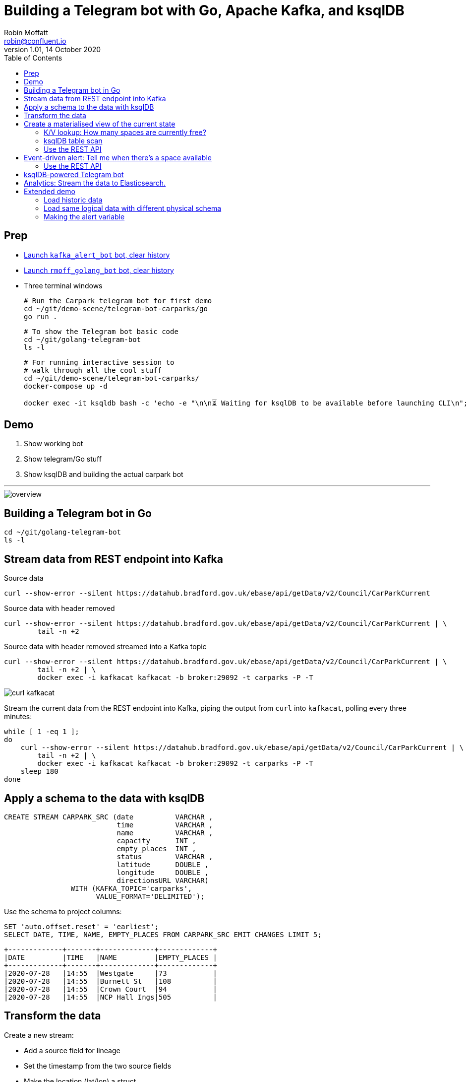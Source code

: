= Building a Telegram bot with Go, Apache Kafka, and ksqlDB
Robin Moffatt <robin@confluent.io>
v1.01, 14 October 2020
:toc:

== Prep

* https://t.me/kafka_alert_bot[Launch `kafka_alert_bot` bot, clear history]

* https://t.me/rmoff_golang_bot[Launch `rmoff_golang_bot` bot, clear history]

* Three terminal windows
+
[source,bash]
----
# Run the Carpark telegram bot for first demo
cd ~/git/demo-scene/telegram-bot-carparks/go
go run .
----
+
[source,bash]
----
# To show the Telegram bot basic code
cd ~/git/golang-telegram-bot
ls -l
----
+
[source,bash]
----
# For running interactive session to 
# walk through all the cool stuff
cd ~/git/demo-scene/telegram-bot-carparks/
docker-compose up -d

docker exec -it ksqldb bash -c 'echo -e "\n\n⏳ Waiting for ksqlDB to be available before launching CLI\n"; while : ; do curl_status=$(curl -s -o /dev/null -w %{http_code} http://ksqldb:8088/info) ; echo -e $(date) " ksqlDB server listener HTTP state: " $curl_status " (waiting for 200)" ; if [ $curl_status -eq 200 ] ; then  break ; fi ; sleep 5 ; done ; ksql http://ksqldb:8088'
----

== Demo

1. Show working bot
2. Show telegram/Go stuff
3. Show ksqlDB and building the actual carpark bot

''''

image::images/overview.png[]


== Building a Telegram bot in Go

[source,bash]
----
cd ~/git/golang-telegram-bot
ls -l
----

== Stream data from REST endpoint into Kafka

Source data

[source,bash]
----
curl --show-error --silent https://datahub.bradford.gov.uk/ebase/api/getData/v2/Council/CarParkCurrent
----

Source data with header removed

[source,bash]
----
curl --show-error --silent https://datahub.bradford.gov.uk/ebase/api/getData/v2/Council/CarParkCurrent | \
        tail -n +2 
----

Source data with header removed streamed into a Kafka topic

[source,bash]
----
curl --show-error --silent https://datahub.bradford.gov.uk/ebase/api/getData/v2/Council/CarParkCurrent | \
        tail -n +2 | \
        docker exec -i kafkacat kafkacat -b broker:29092 -t carparks -P -T
----

image::images/curl-kafkacat.png[]

Stream the current data from the REST endpoint into Kafka, piping the output from `curl` into `kafkacat`, polling every three minutes: 

[source,bash]
----
while [ 1 -eq 1 ];
do 
    curl --show-error --silent https://datahub.bradford.gov.uk/ebase/api/getData/v2/Council/CarParkCurrent | \
        tail -n +2 | \
        docker exec -i kafkacat kafkacat -b broker:29092 -t carparks -P -T
    sleep 180
done
----

== Apply a schema to the data with ksqlDB

[source,sql]
----
CREATE STREAM CARPARK_SRC (date          VARCHAR ,
                           time          VARCHAR ,
                           name          VARCHAR ,
                           capacity      INT ,
                           empty_places  INT ,
                           status        VARCHAR ,
                           latitude      DOUBLE ,
                           longitude     DOUBLE ,
                           directionsURL VARCHAR)
                WITH (KAFKA_TOPIC='carparks', 
                      VALUE_FORMAT='DELIMITED');
----

Use the schema to project columns: 

[source,sql]
----
SET 'auto.offset.reset' = 'earliest';
SELECT DATE, TIME, NAME, EMPTY_PLACES FROM CARPARK_SRC EMIT CHANGES LIMIT 5;
----

[source,sql]
----
+-------------+-------+-------------+-------------+
|DATE         |TIME   |NAME         |EMPTY_PLACES |
+-------------+-------+-------------+-------------+
|2020-07-28   |14:55  |Westgate     |73           |
|2020-07-28   |14:55  |Burnett St   |108          |
|2020-07-28   |14:55  |Crown Court  |94           |
|2020-07-28   |14:55  |NCP Hall Ings|505          |
----

== Transform the data

Create a new stream: 

* Add a source field for lineage
* Set the timestamp from the two source fields
* Make the location (lat/lon) a struct
* Create a calculated field (`PCT_FULL`)
* Serialise to Protobuf so that the schema is available for use downstream
** Could also use Avro or JSON Schema here

[source,sql]
----
SET 'auto.offset.reset' = 'earliest';

CREATE STREAM CARPARK_EVENTS WITH (VALUE_FORMAT='PROTOBUF') AS 
SELECT STRINGTOTIMESTAMP(DATE + ' ' + TIME ,'yyyy-MM-dd HH:mm','Europe/London' ) AS TS,
       *,
       (CAST((CAPACITY - EMPTY_PLACES) AS DOUBLE) / 
        CAST(CAPACITY AS DOUBLE)) * 100 AS PCT_FULL,
       STRUCT("lat" := LATITUDE, "lon":= LONGITUDE) AS "location",
       'v2/Council/CarParkCurrent' as SOURCE 
  FROM CARPARK_SRC 
  EMIT CHANGES;
----


== Create a materialised view of the current state

Show that there are multiple results for a given car park: 

[source,sql]
----
SELECT TIMESTAMPTOSTRING( TS,'yyyy-MM-dd HH:mm:ss','Europe/London'), 
       NAME, 
       EMPTY_PLACES 
  FROM CARPARK_EVENTS 
  WHERE NAME='Westgate'
  EMIT CHANGES 
  LIMIT 3;
----

[source,sql]
----
SET 'auto.offset.reset' = 'earliest';
CREATE TABLE CARPARK AS
SELECT NAME, 
       TIMESTAMPTOSTRING(LATEST_BY_OFFSET(TS),
                         'yyyy-MM-dd HH:mm:ss','Europe/London') AS LATEST_TS, 
       LATEST_BY_OFFSET(CAPACITY)      AS CAPACITY,
       LATEST_BY_OFFSET(EMPTY_PLACES)  AS CURRENT_EMPTY_PLACES,
       LATEST_BY_OFFSET(PCT_FULL)      AS CURRENT_PCT_FULL,
       AVG(EMPTY_PLACES)               AS AVG_EMPTY_PLACES,
       LATEST_BY_OFFSET(STATUS)        AS CURRENT_STATUS,
       LATEST_BY_OFFSET(LATITUDE)      AS LATITUDE,
       LATEST_BY_OFFSET(LONGITUDE)     AS LONGITUDE,
       LATEST_BY_OFFSET(DIRECTIONSURL) AS DIRECTIONSURL
    FROM CARPARK_EVENTS
    GROUP BY NAME;
----

=== K/V lookup: How many spaces are currently free?

[source,sql]
----
SELECT LATEST_TS, 
       CURRENT_EMPTY_PLACES,
       AVG_EMPTY_PLACES
  FROM CARPARK 
  WHERE NAME='Westgate';
----

[source,sql]
----
+----------------------+----------------------+------------------+
|LATEST_TS             |CURRENT_EMPTY_PLACES  |AVG_EMPTY_PLACES  |
+----------------------+----------------------+------------------+
|2020-10-22 14:59:00   |81                    |80.25             |
----

=== ksqlDB table scan

[source,sql]
----
SET 'ksql.query.pull.table.scan.enabled' = 'true';
----

[source,sql]
----
SELECT NAME, 
       LATEST_TS,
       CURRENT_EMPTY_PLACES,
       AVG_EMPTY_PLACES
  FROM CARPARK
  WHERE CURRENT_EMPTY_PLACES > 80;
----

=== Use the REST API

[source,bash]
----
curl --silent --http2 --location --request POST 'http://localhost:8088/query-stream' \
--header 'Content-Type: application/vnd.ksql.v1+json; charset=utf-8' --header 'Accept: application/json' \
--data-raw '{"sql":"SELECT LATEST_TS, CURRENT_EMPTY_PLACES, AVG_EMPTY_PLACES FROM CARPARK WHERE NAME='\''Westgate'\'';"}' | jq '.'
----

[source,javascript]
----
[
  {
    "queryId": null,
    "columnNames": [
      "LATEST_TS",
      "CURRENT_EMPTY_PLACES"
    ],
    "columnTypes": [
      "STRING",
      "INTEGER"
    ]
  },
  [
    "2020-07-29 15:01:00",
    73
  ]
]
----

== Event-driven alert: Tell me when there's a space available

[source,sql]
----
SET 'auto.offset.reset' = 'latest';

SELECT NAME AS CARPARK,
      TIMESTAMPTOSTRING(TS,'yyyy-MM-dd HH:mm:ss','Europe/London') AS DATA_TS,
      CAPACITY,
      EMPTY_PLACES
 FROM CARPARK_EVENTS 
 WHERE NAME = 'Westgate' 
   AND EMPTY_PLACES > 80 
 EMIT CHANGES;
----

=== Use the REST API

[source,bash]
----
curl --http2 --location --request POST 'http://localhost:8088//query-stream' \
--header 'Content-Type: application/vnd.ksql.v1+json; charset=utf-8' \
--data-raw '{"properties":{"ksql.streams.auto.offset.reset": "latest"},
    "sql": "SELECT NAME AS CARPARK,      TIMESTAMPTOSTRING(TS,'\''yyyy-MM-dd HH:mm:ss'\'','\''Europe/London'\'') AS DATA_TS,      CAPACITY     ,      EMPTY_PLACES FROM CARPARK_EVENTS  WHERE NAME = '\''Westgate'\''    AND EMPTY_PLACES > 0  EMIT CHANGES;"
}'
----

[source,bash]
----
{"queryId":"20a9c981-12d7-494e-a632-e6602b95ef96","columnNames":["CARPARK","DATA_TS","CAPACITY","EMPTY_PLACES"],"columnTypes":["STRING","STRING","INTEGER","INTEGER"]}
["Kirkgate Centre","2020-07-28 16:58:00",611,510]
----

== ksqlDB-powered Telegram bot

Uses the community https://github.com/rmoff/ksqldb-go/[ksqlDB Go client]. 

[source,bash]
----
cd ~/git/demo-scene/telegram-bot-carparks/go; go run .
----

== Analytics: Stream the data to Elasticsearch. 

Create a sink connector from ksqlDB: 

[source,sql]
----
CREATE SINK CONNECTOR SINK_ELASTIC_01 WITH (
  'connector.class'                     = 'io.confluent.connect.elasticsearch.ElasticsearchSinkConnector',
  'topics'                              = 'CARPARK_EVENTS',
  'key.converter'                       = 'org.apache.kafka.connect.storage.StringConverter',
  'value.converter'                     = 'io.confluent.connect.protobuf.ProtobufConverter',
  'value.converter.schema.registry.url' = 'http://schema-registry:8081',
  'connection.url'                      = 'http://elasticsearch:9200',
  'type.name'                           = '_doc',
  'key.ignore'                          = 'true',
  'schema.ignore'                       = 'true');
----

Check the status of the connector in ksqlDB

[source,sql]
----
SHOW CONNECTORS;
----

[source,sql]
----
 Connector Name  | Type | Class                                                         | Status
----------------------------------------------------------------------------------------------------------------------
 SINK_ELASTIC_01 | SINK | io.confluent.connect.elasticsearch.ElasticsearchSinkConnector | RUNNING (1/1 tasks RUNNING)
----------------------------------------------------------------------------------------------------------------------
----

Check that data is arriving: 

[source,bash]
----
docker exec elasticsearch curl -s "http://localhost:9200/_cat/indices/*?h=idx,docsCount"
----

[source,bash]
----
.kibana_task_manager_1        2
.apm-agent-configuration      0
.kibana_1                     1
carpark_events           265793
----

Open http://localhost:5601/app/kibana#/management/kibana/index_pattern[Kibana locally]

(Open https://9523a8c8714d4932a25550c031b48b6c.eu-west-1.aws.found.io:9243/app/dashboards#/view/941230f0-0c71-11eb-a1df-89d771308d42?_g=(filters:!(),refreshInterval:(pause:!f,value:30000),time:(from:now-7d,to:now))&_a=(description:'',filters:!(),fullScreenMode:!t,options:(hidePanelTitles:!f,useMargins:!t),query:(language:kuery,query:''),timeRestore:!f,title:Carpark,viewMode:view)[Kibana] (Elastic Cloud))

Visualise it in Kibana: 

image::images/carpark_kibana01.png[]

''''

== Extended demo

=== Load historic data

Preview the data

[source,bash]
----
curl --show-error --silent https://datahub.bradford.gov.uk/ebase/api/getData/v2/Council/CarParkHistoric | head
----

Load the data

[source,bash]
----
curl --show-error --silent https://datahub.bradford.gov.uk/ebase/api/getData/v2/Council/CarParkHistoric | \
  docker exec -i kafkacat kafkacat -b broker:29092 -t carparks_historic -P
----

Apply schema to historic

[source,sql]
----
CREATE STREAM CARPARK_HISTORIC (date          VARCHAR ,
                                time          VARCHAR ,
                                name          VARCHAR ,
                                capacity      INT ,
                                empty_places  INT ,
                                status        VARCHAR ,
                                latitude      DOUBLE ,
                                longitude     DOUBLE )
                WITH (KAFKA_TOPIC='carparks_historic', 
                VALUE_FORMAT='DELIMITED');
----

Merge the data into the existing carpark stream

[source,sql]
----
SET 'auto.offset.reset' = 'earliest';

INSERT INTO CARPARK_EVENTS 
SELECT STRINGTOTIMESTAMP(DATE + ' ' + TIME ,'yyyy-MM-dd HH:mm','Europe/London' ) AS TS,
       *,
       '' AS DIRECTIONSURL,
       (CAST((CAPACITY - EMPTY_PLACES) AS DOUBLE) / 
        CAST(CAPACITY AS DOUBLE)) * 100 AS PCT_FULL,
       STRUCT("lat" := LATITUDE, "lon":= LONGITUDE) AS "location",
       'v2/Council/CarParkHistoric' as SOURCE 
  FROM CARPARK_HISTORIC
  EMIT CHANGES;
----

Check the data: 

[source,sql]
----
SELECT SOURCE, 
       COUNT(*) AS EVENT_CT, 
       TIMESTAMPTOSTRING( MIN(TS),'yyyy-MM-dd HH:mm:ss','Europe/London') AS EARLIEST_TS,
       TIMESTAMPTOSTRING( MAX(TS),'yyyy-MM-dd HH:mm:ss','Europe/London') AS LATEST_TS
  FROM CARPARK_EVENTS 
GROUP BY SOURCE 
EMIT CHANGES 
LIMIT 2;
----

=== Load same logical data with different physical schema

[source,bash]
----
http -a $LEEDS_USER:$LEEDS_PW get http://www.leedstravel.info/datex2/carparks/content.xml | \
        xq '."d2lm:d2LogicalModel"."d2lm:payloadPublication"."d2lm:situation"[]."d2lm:situationRecord"'
----

[source,javascript]
----
{
  "@id": "LEEDSCP0001_1",
  "@xsi:type": "d2lm:CarParks",
  "d2lm:situationRecordCreationTime": "2021-10-05T19:54:47",
  "d2lm:situationRecordVersion": "1",
  "d2lm:situationRecordVersionTime": "2021-10-05T19:54:47",
  "d2lm:situationRecordFirstSupplierVersionTime": "2021-10-05T19:54:47",
  "d2lm:probabilityOfOccurrence": "certain",
  "d2lm:validity": {
    "d2lm:validityStatus": "active",
    "d2lm:validityTimeSpecification": {
      "d2lm:overallStartTime": "2021-10-05T19:54:47"
    }
  },
  "d2lm:groupOfLocations": {
    "d2lm:locationContainedInGroup": {
      "@xsi:type": "d2lm:Point",
      "d2lm:pointByCoordinates": {
        "d2lm:pointCoordinates": {
          "d2lm:latitude": "53.79798394752138",
          "d2lm:longitude": "-1.546011529543302"
        }
      }
    }
  },
  "d2lm:carParkIdentity": "Albion Street:LEEDSCP0001",
  "d2lm:carParkOccupancy": "12",
  "d2lm:carParkStatus": "enoughSpacesAvailable",
  "d2lm:occupiedSpaces": "47",
  "d2lm:totalCapacity": "389"
}
----

[source,bash]
----
source .env

http -a $LEEDS_USER:$LEEDS_PW get http://www.leedstravel.info/datex2/carparks/content.xml | \
        xq -c '."d2lm:d2LogicalModel"."d2lm:payloadPublication"."d2lm:situation"[]."d2lm:situationRecord"' | \
        docker exec -i kafkacat kafkacat -b broker:29092 -t carparks_leeds -P
----

[source,sql]
----
CREATE STREAM CARPARK_LEEDS_SRC01 (
"d2lm:situationRecordCreationTime" VARCHAR,
    "d2lm:groupOfLocations" STRUCT <
        "d2lm:locationContainedInGroup" STRUCT <
            "d2lm:pointByCoordinates" STRUCT <
                "d2lm:pointCoordinates" STRUCT <
                    "d2lm:latitude" DOUBLE,
                    "d2lm:longitude" DOUBLE > > > >,
    "d2lm:carParkIdentity" VARCHAR,
    "d2lm:carParkOccupancy" DOUBLE,
    "d2lm:carParkStatus" VARCHAR,
    "d2lm:occupiedSpaces" INT,
    "d2lm:totalCapacity"  INT
    )
WITH (KAFKA_TOPIC='carparks_leeds',
      VALUE_FORMAT='JSON');
----

[source,sql]
----
INSERT INTO CARPARK_EVENTS
    SELECT  STRINGTOTIMESTAMP("d2lm:situationRecordCreationTime",
                            'yyyy-MM-dd''T''HH:mm:ss',
                            'Europe/London') 
                                    AS TS,
            TIMESTAMPTOSTRING(STRINGTOTIMESTAMP("d2lm:situationRecordCreationTime",
                            'yyyy-MM-dd''T''HH:mm:ss',
                            'Europe/London'),
                            'yyyy-MM-dd')
                                    AS DATE,
            TIMESTAMPTOSTRING(STRINGTOTIMESTAMP("d2lm:situationRecordCreationTime",
                                    'yyyy-MM-dd''T''HH:mm:ss',
                                    'Europe/London'),
                                    'HH:mm')
                                    AS TIME,
            "d2lm:carParkIdentity"  AS NAME,
            "d2lm:totalCapacity"    AS CAPACITY,
            "d2lm:totalCapacity" - "d2lm:occupiedSpaces"
                                    AS EMPTY_PLACES,
            "d2lm:carParkStatus"    AS STATUS,
            "d2lm:groupOfLocations" -> "d2lm:locationContainedInGroup" -> "d2lm:pointByCoordinates" -> "d2lm:pointCoordinates" -> "d2lm:latitude"
                                    AS LATITUDE,
            "d2lm:groupOfLocations" -> "d2lm:locationContainedInGroup" -> "d2lm:pointByCoordinates" -> "d2lm:pointCoordinates" -> "d2lm:longitude"
                                    AS LONGITUDE,
            ''                      AS DIRECTIONSURL,
            "d2lm:carParkOccupancy" AS PCT_FULL ,
            STRUCT("lat" := "d2lm:groupOfLocations" -> "d2lm:locationContainedInGroup" -> "d2lm:pointByCoordinates" -> "d2lm:pointCoordinates" -> "d2lm:latitude",
                   "lon" := "d2lm:groupOfLocations" -> "d2lm:locationContainedInGroup" -> "d2lm:pointByCoordinates" -> "d2lm:pointCoordinates" -> "d2lm:longitude")
                                    AS "location",
            'https://datamillnorth.org/dataset/live-car-park-spaces-api'
                                    AS SOURCE
            FROM  CARPARK_LEEDS_SRC01
        EMIT CHANGES;
----


=== Making the alert variable 

[source,sql]
----
CREATE TABLE ALERT_CONFIG (CARPARK VARCHAR PRIMARY KEY, SPACES_ALERT INT) WITH (KAFKA_TOPIC='alert_config', VALUE_FORMAT='PROTOBUF', PARTITIONS=4);

INSERT INTO ALERT_CONFIG (CARPARK, SPACES_ALERT) VALUES ('Kirkgate Centre',470);

CREATE STREAM CARPARK_ALERTS AS
    SELECT C.NAME AS CARPARK, 
           TIMESTAMPTOSTRING(C.TS,'yyyy-MM-dd HH:mm:ss','Europe/London') AS DATA_TS, 
           CAPACITY     ,
           EMPTY_PLACES,
           A.SPACES_ALERT AS ALERT_THRESHOLD, 
           STATUS      ,
           LATITUDE    ,
           LONGITUDE   ,
           DIRECTIONSURL
      FROM CARPARK_EVENTS C
            INNER JOIN 
           ALERT_CONFIG A
            ON C.NAME=A.CARPARK
      WHERE C.EMPTY_PLACES >= A.SPACES_ALERT ;
----

[source,sql]
----
SELECT CARPARK, ALERT_THRESHOLD, DATA_TS, EMPTY_PLACES FROM CARPARK_ALERTS EMIT CHANGES;
+-----------------+-----------------+--------------------+-------------+
|CARPARK          |ALERT_THRESHOLD  |DATA_TS             |EMPTY_PLACES |
+-----------------+-----------------+--------------------+-------------+
|Kirkgate Centre  |470              |2020-07-21 10:55:00 |505          |
----
